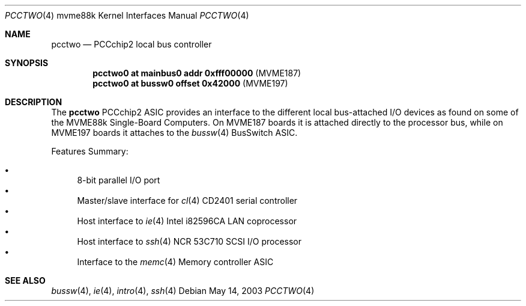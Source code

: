 .\"	$OpenBSD: pcctwo.4,v 1.3 2003/08/08 09:29:24 miod Exp $
.\"
.\" Copyright (c) 2003 Paul Weissmann
.\" All rights reserved.
.\"
.\"
.\" Redistribution and use in source and binary forms, with or without
.\" modification, are permitted provided that the following conditions
.\" are met:
.\" 1. Redistributions of source code must retain the above copyright
.\"    notice, this list of conditions and the following disclaimer.
.\" 2. Redistributions in binary form must reproduce the above copyright
.\"    notice, this list of conditions and the following disclaimer in the
.\"    documentation and/or other materials provided with the distribution.
.\"
.\" THIS SOFTWARE IS PROVIDED BY THE REGENTS AND CONTRIBUTORS ``AS IS'' AND
.\" ANY EXPRESS OR IMPLIED WARRANTIES, INCLUDING, BUT NOT LIMITED TO, THE
.\" IMPLIED WARRANTIES OF MERCHANTABILITY AND FITNESS FOR A PARTICULAR PURPOSE
.\" ARE DISCLAIMED.  IN NO EVENT SHALL THE REGENTS OR CONTRIBUTORS BE LIABLE
.\" FOR ANY DIRECT, INDIRECT, INCIDENTAL, SPECIAL, EXEMPLARY, OR CONSEQUENTIAL
.\" DAMAGES (INCLUDING, BUT NOT LIMITED TO, PROCUREMENT OF SUBSTITUTE GOODS
.\" OR SERVICES; LOSS OF USE, DATA, OR PROFITS; OR BUSINESS INTERRUPTION)
.\" HOWEVER CAUSED AND ON ANY THEORY OF LIABILITY, WHETHER IN CONTRACT, STRICT
.\" LIABILITY, OR TORT (INCLUDING NEGLIGENCE OR OTHERWISE) ARISING IN ANY WAY
.\" OUT OF THE USE OF THIS SOFTWARE, EVEN IF ADVISED OF THE POSSIBILITY OF
.\" SUCH DAMAGE.
.\"
.Dd May 14, 2003
.Dt PCCTWO 4 mvme88k
.Os
.Sh NAME
.Nm pcctwo
.Nd PCCchip2 local bus controller
.Sh SYNOPSIS
.Cd "pcctwo0 at mainbus0 addr 0xfff00000        " Pq "MVME187"
.Cd "pcctwo0 at bussw0 offset 0x42000           " Pq "MVME197"
.Sh DESCRIPTION
The
.Nm
.Tn PCCchip2
ASIC provides an interface to the different local bus-attached I/O
devices as found on some of the
.Tn MVME88k
Single-Board Computers.
On
.Tn MVME187
boards it is attached directly to the processor bus, while on
.Tn MVME197
boards it attaches to the
.Xr bussw 4
.Tn BusSwitch
ASIC.
.Pp
Features Summary:
.Pp
.Bl -bullet -compact
.It
8-bit parallel I/O port
.It
Master/slave interface for
.Xr cl 4
.Tn CD2401
serial controller
.It
Host interface to
.Xr ie 4
.Tn Intel
i82596CA LAN coprocessor
.It
Host interface to
.Xr ssh 4
.Tn NCR
53C710 SCSI I/O processor
.It
Interface to the
.Xr memc 4
Memory controller ASIC
.El
.Sh SEE ALSO
.Xr bussw 4 ,
.\" .Xr cl 4 ,
.Xr ie 4 ,
.Xr intro 4 ,
.\" .Xr memc 4 ,
.Xr ssh 4
